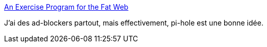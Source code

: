 :jbake-type: post
:jbake-status: published
:jbake-title: An Exercise Program for the Fat Web
:jbake-tags: raspberrypi,web,publicité,dhcp,_mois_juin,_année_2019
:jbake-date: 2019-06-08
:jbake-depth: ../
:jbake-uri: shaarli/1560023478000.adoc
:jbake-source: https://nicolas-delsaux.hd.free.fr/Shaarli?searchterm=https%3A%2F%2Fblog.codinghorror.com%2Fan-exercise-program-for-the-fat-web%2F&searchtags=raspberrypi+web+publicit%C3%A9+dhcp+_mois_juin+_ann%C3%A9e_2019
:jbake-style: shaarli

https://blog.codinghorror.com/an-exercise-program-for-the-fat-web/[An Exercise Program for the Fat Web]

J'ai des ad-blockers partout, mais effectivement, pi-hole est une bonne idée.
